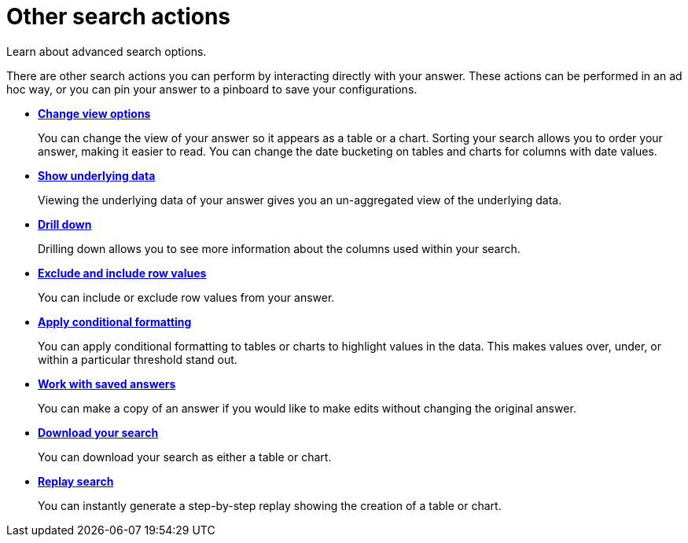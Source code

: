 = Other search actions
:last_updated: 11/15/2019

Learn about advanced search options.

There are other search actions you can perform by interacting directly with your answer.
These actions can be performed in an ad hoc way, or you can pin your answer to a pinboard to save your configurations.

* *xref:change-the-view.adoc[Change view options]*
+
You can change the view of your answer so it appears as a table or a chart. Sorting your search allows you to order your answer, making it easier to read. You can change the date bucketing on tables and charts for columns with date values.
* *xref:show-underlying-data.adoc[Show underlying data]*
+
Viewing the underlying data of your answer gives you an un-aggregated view of the underlying data.
* *xref:drill-down.adoc[Drill down]*
+
Drilling down allows you to see more information about the columns used within your search.
* *xref:change-the-view.adoc#exclude-and-include-row-values[Exclude and include row values]*
+
You can include or exclude row values from your answer.
* *xref:apply-conditional-formatting.adoc[Apply conditional formatting]*
+
You can apply conditional formatting to tables or charts to highlight values in the data.
This makes values over, under, or within a particular threshold stand out.
* *xref:work-with-answers.adoc[Work with saved answers]*
+
You can make a copy of an answer if you would like to make edits without changing the original answer.
* *xref:download-your-search.adoc[Download your search]*
+
You can download your search as either a table or chart.
* *xref:replay-search.adoc[Replay search]*
+
You can instantly generate a step-by-step replay showing the creation of a table or chart.
